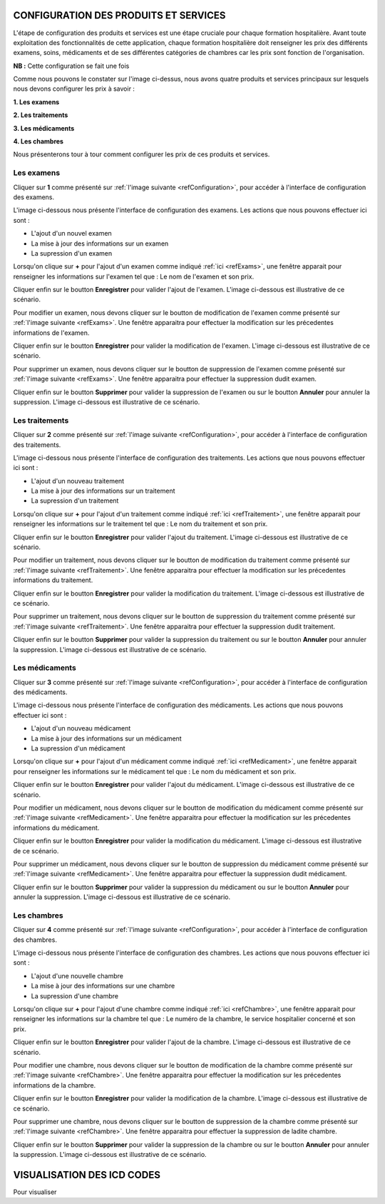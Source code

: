 CONFIGURATION DES PRODUITS ET SERVICES
======================================

L'étape de configuration des produits et services est une étape cruciale pour chaque formation hospitalière. 
Avant toute exploitation des fonctionnalités de cette application,
chaque formation hospitalière doit renseigner les prix des différents examens, soins, 
médicaments et de ses différentes catégories de chambres car les prix sont fonction de l'organisation.

**NB :** Cette configuration se fait une fois

.. _refConfiguration:

.. image:: ../Images/img-hopit/InterfaceConfiguration.jpg
.. centered:: Configuration des produits et services.

Comme nous pouvons le constater sur l'image ci-dessus, nous avons quatre produits et services principaux 
sur lesquels nous devons configurer les prix à savoir :

**1. Les examens**

**2. Les traitements**

**3. Les médicaments**

**4. Les chambres**

Nous présenterons tour à tour comment configurer les prix de ces produits et services.

Les examens
-----------

Cliquer sur **1** comme présenté sur :ref:`l'image suivante <refConfiguration>`, 
pour accéder à l'interface de configuration des examens.

L'image ci-dessous nous présente l'interface de configuration des examens.
Les actions que nous pouvons effectuer ici sont :

* L'ajout d'un nouvel examen
* La mise à jour des informations sur un examen
* La supression d'un examen

.. _refExams:

.. image:: ../Images/img-hopit/PrixExamen.jpg
.. centered:: Configuration des examens.

Lorsqu'on clique sur **+** pour l'ajout d'un examen comme indiqué :ref:`ici <refExams>`, une fenêtre apparait pour 
renseigner les informations sur l'examen tel que : Le nom de l'examen et son prix.

Cliquer enfin sur le boutton **Enregistrer** pour valider l'ajout de l'examen.
L'image ci-dessous est illustrative de ce scénario.

.. image:: ../Images/img-hopit/AjoutExamen.jpg
.. centered:: Ajouter un examen.

Pour modifier un examen, nous devons cliquer sur le boutton de modification de l'examen 
comme présenté sur :ref:`l'image suivante <refExams>`. Une fenêtre apparaitra pour 
effectuer la modification sur les précedentes informations de l'examen.

Cliquer enfin sur le boutton **Enregistrer** pour valider la modification de l'examen.
L'image ci-dessous est illustrative de ce scénario.

.. image:: ../Images/img-hopit/ModifierExamen.jpg
.. centered:: Modifier un examen.

Pour supprimer un examen, nous devons cliquer sur le boutton de suppression de l'examen 
comme présenté sur :ref:`l'image suivante <refExams>`. Une fenêtre apparaitra pour 
effectuer la suppression dudit examen.

Cliquer enfin sur le boutton **Supprimer** pour valider la suppression de l'examen 
ou sur le boutton **Annuler** pour annuler la suppression.
L'image ci-dessous est illustrative de ce scénario.

.. image:: ../Images/img-hopit/SupprimerExamen.jpg
.. centered:: Supprimer un examen.

Les traitements
---------------

Cliquer sur **2** comme présenté sur :ref:`l'image suivante <refConfiguration>`, 
pour accéder à l'interface de configuration des traitements.

L'image ci-dessous nous présente l'interface de configuration des traitements.
Les actions que nous pouvons effectuer ici sont :

* L'ajout d'un nouveau traitement
* La mise à jour des informations sur un traitement
* La supression d'un traitement

.. _refTraitement:

.. image:: ../Images/img-hopit/PrixTraitement.jpg
.. centered:: Configuration des traitements.

Lorsqu'on clique sur **+** pour l'ajout d'un traitement comme indiqué :ref:`ici <refTraitement>`, une fenêtre apparait pour 
renseigner les informations sur le traitement tel que : Le nom du traitement et son prix.

Cliquer enfin sur le boutton **Enregistrer** pour valider l'ajout du traitement.
L'image ci-dessous est illustrative de ce scénario.

.. image:: ../Images/img-hopit/AjoutTraitement.jpg
.. centered:: Ajouter un traitement.

Pour modifier un traitement, nous devons cliquer sur le boutton de modification du traitement  
comme présenté sur :ref:`l'image suivante <refTraitement>`. Une fenêtre apparaitra pour 
effectuer la modification sur les précedentes informations du traitement.

Cliquer enfin sur le boutton **Enregistrer** pour valider la modification du traitement.
L'image ci-dessous est illustrative de ce scénario.

.. image:: ../Images/img-hopit/ModifierTraitement.jpg
.. centered:: Modifier un traitement.

Pour supprimer un traitement, nous devons cliquer sur le boutton de suppression du traitement  
comme présenté sur :ref:`l'image suivante <refTraitement>`. Une fenêtre apparaitra pour 
effectuer la suppression dudit traitement.

Cliquer enfin sur le boutton **Supprimer** pour valider la suppression du traitement  
ou sur le boutton **Annuler** pour annuler la suppression.
L'image ci-dessous est illustrative de ce scénario.

.. image:: ../Images/img-hopit/SupprimerTraitement.jpg
.. centered:: Supprimer un traitement.

Les médicaments
---------------

Cliquer sur **3** comme présenté sur :ref:`l'image suivante <refConfiguration>`, 
pour accéder à l'interface de configuration des médicaments.

L'image ci-dessous nous présente l'interface de configuration des médicaments.
Les actions que nous pouvons effectuer ici sont :

* L'ajout d'un nouveau médicament
* La mise à jour des informations sur un médicament
* La supression d'un médicament

.. _refMedicament:

.. image:: ../Images/img-hopit/PrixMedicament.jpg
.. centered:: Configuration des médicaments.

Lorsqu'on clique sur **+** pour l'ajout d'un médicament comme indiqué :ref:`ici <refMedicament>`, une fenêtre apparait pour 
renseigner les informations sur le médicament tel que : Le nom du médicament et son prix.

Cliquer enfin sur le boutton **Enregistrer** pour valider l'ajout du médicament.
L'image ci-dessous est illustrative de ce scénario.

.. image:: ../Images/img-hopit/AjoutMedicament.jpg
.. centered:: Ajouter un médicament.

Pour modifier un médicament, nous devons cliquer sur le boutton de modification du médicament  
comme présenté sur :ref:`l'image suivante <refMedicament>`. Une fenêtre apparaitra pour 
effectuer la modification sur les précedentes informations du médicament.

Cliquer enfin sur le boutton **Enregistrer** pour valider la modification du médicament.
L'image ci-dessous est illustrative de ce scénario.

.. image:: ../Images/img-hopit/ModifierMedicament.jpg
.. centered:: Modifier un médicament.

Pour supprimer un médicament, nous devons cliquer sur le boutton de suppression du médicament 
comme présenté sur :ref:`l'image suivante <refMedicament>`. Une fenêtre apparaitra pour 
effectuer la suppression dudit médicament.

Cliquer enfin sur le boutton **Supprimer** pour valider la suppression du médicament 
ou sur le boutton **Annuler** pour annuler la suppression.
L'image ci-dessous est illustrative de ce scénario.

.. image:: ../Images/img-hopit/SupprimerMedicament.jpg
.. centered:: Supprimer un médicament.

Les chambres
------------

Cliquer sur **4** comme présenté sur :ref:`l'image suivante <refConfiguration>`, 
pour accéder à l'interface de configuration des chambres.

L'image ci-dessous nous présente l'interface de configuration des chambres.
Les actions que nous pouvons effectuer ici sont :

* L'ajout d'une nouvelle chambre
* La mise à jour des informations sur une chambre
* La supression d'une chambre

.. _refChambre:

.. image:: ../Images/img-hopit/PrixChambre.jpg
.. centered:: Configuration des chambres.

Lorsqu'on clique sur **+** pour l'ajout d'une chambre comme indiqué :ref:`ici <refChambre>`, une fenêtre apparait pour 
renseigner les informations sur la chambre tel que : Le numéro de la chambre, le service hospitalier concerné et son prix.

Cliquer enfin sur le boutton **Enregistrer** pour valider l'ajout de la chambre.
L'image ci-dessous est illustrative de ce scénario.

.. image:: ../Images/img-hopit/AjoutChambre.jpg
.. centered:: Ajouter une chambre.

Pour modifier une chambre, nous devons cliquer sur le boutton de modification de la chambre 
comme présenté sur :ref:`l'image suivante <refChambre>`. Une fenêtre apparaitra pour 
effectuer la modification sur les précedentes informations de la chambre.

Cliquer enfin sur le boutton **Enregistrer** pour valider la modification de la chambre.
L'image ci-dessous est illustrative de ce scénario.

.. image:: ../Images/img-hopit/ModifierChambre.jpg
.. centered:: Modifier une chambre.

Pour supprimer une chambre, nous devons cliquer sur le boutton de suppression de la chambre 
comme présenté sur :ref:`l'image suivante <refChambre>`. Une fenêtre apparaitra pour 
effectuer la suppression de ladite chambre.

Cliquer enfin sur le boutton **Supprimer** pour valider la suppression de la chambre 
ou sur le boutton **Annuler** pour annuler la suppression.
L'image ci-dessous est illustrative de ce scénario.

.. image:: ../Images/img-hopit/SupprimerChambre.jpg
.. centered:: Supprimer une chambre.

VISUALISATION DES ICD CODES
===========================

Pour visualiser
